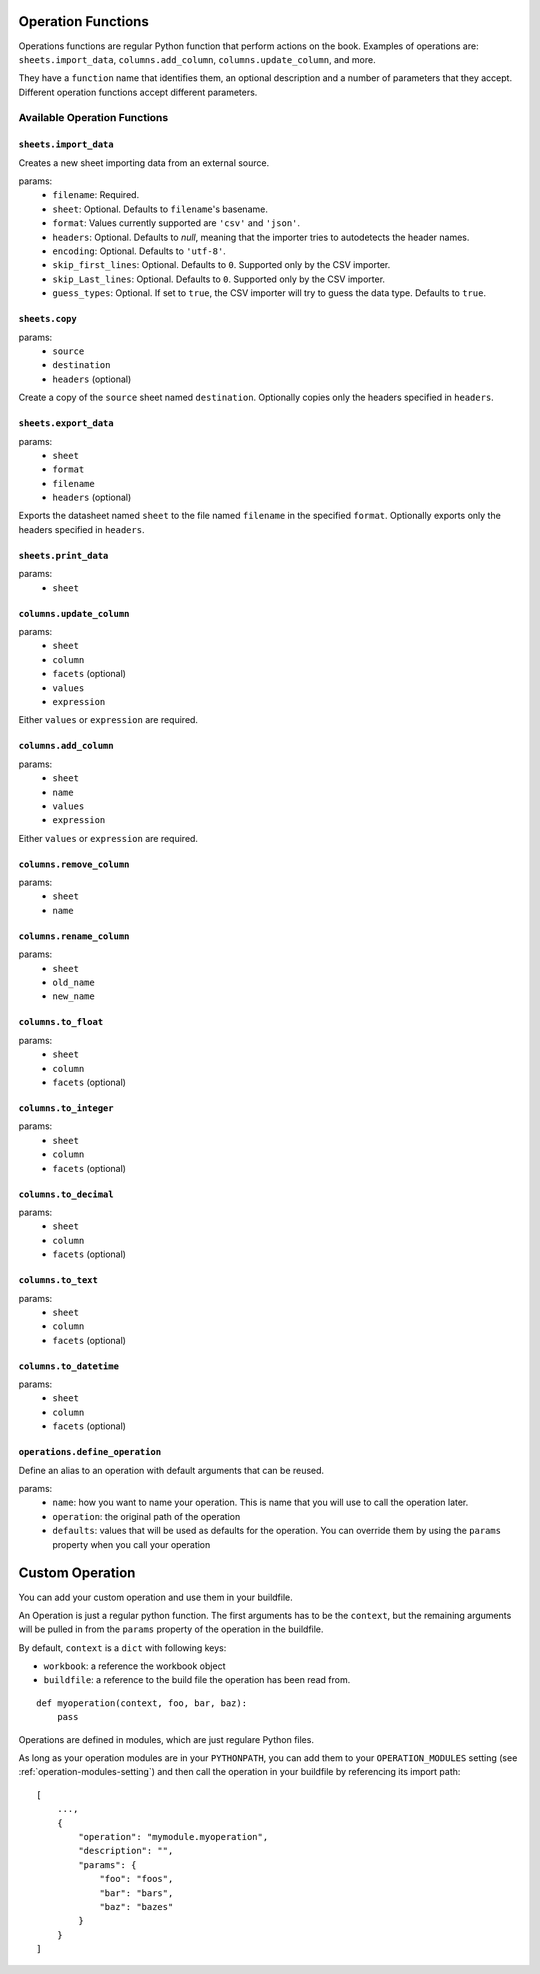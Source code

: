 .. _operations:

Operation Functions
===================

Operations functions are regular Python function that perform actions on the book. Examples of operations are: ``sheets.import_data``, ``columns.add_column``, ``columns.update_column``, and more.

They have a ``function`` name that identifies them, an optional description and a number of parameters that they accept. Different operation functions accept different parameters.

Available Operation Functions
-----------------------------

``sheets.import_data``
~~~~~~~~~~~~~~~~~~~~~~

Creates a new sheet importing data from an external source.

params:
    * ``filename``: Required.
    * ``sheet``: Optional. Defaults to ``filename``'s basename.
    * ``format``: Values currently supported are ``'csv'`` and ``'json'``.
    * ``headers``: Optional. Defaults to `null`, meaning that the importer tries to autodetects the header names.
    * ``encoding``: Optional. Defaults to ``'utf-8'``.
    * ``skip_first_lines``: Optional. Defaults to ``0``. Supported only by the CSV importer.
    * ``skip_Last_lines``: Optional. Defaults to ``0``. Supported only by the CSV importer.
    * ``guess_types``: Optional. If set to ``true``, the CSV importer will try to guess the data type. Defaults to ``true``.

``sheets.copy``
~~~~~~~~~~~~~~~

params:
    * ``source``
    * ``destination``
    * ``headers`` (optional)

Create a copy of the ``source`` sheet named ``destination``. Optionally copies only the headers specified in ``headers``.

``sheets.export_data``
~~~~~~~~~~~~~~~~~~~~~~

params:
    * ``sheet``
    * ``format``
    * ``filename``
    * ``headers`` (optional)

Exports the datasheet named ``sheet`` to the file named ``filename`` in the specified ``format``. Optionally exports only the headers specified in ``headers``.

``sheets.print_data``
~~~~~~~~~~~~~~~~~~~~~

params:
    * ``sheet``

``columns.update_column``
~~~~~~~~~~~~~~~~~~~~~~~~~

params:
    * ``sheet``
    * ``column``
    * ``facets`` (optional)
    * ``values``
    * ``expression``

Either ``values`` or ``expression`` are required.

``columns.add_column``
~~~~~~~~~~~~~~~~~~~~~~

params:
    * ``sheet``
    * ``name``
    * ``values``
    * ``expression``

Either ``values`` or ``expression`` are required.

``columns.remove_column``
~~~~~~~~~~~~~~~~~~~~~~~~~

params:
    * ``sheet``
    * ``name``

``columns.rename_column``
~~~~~~~~~~~~~~~~~~~~~~~~~

params:
    * ``sheet``
    * ``old_name``
    * ``new_name``


``columns.to_float``
~~~~~~~~~~~~~~~~~~~~

params:
    * ``sheet``
    * ``column``
    * ``facets`` (optional)


``columns.to_integer``
~~~~~~~~~~~~~~~~~~~~~~

params:
    * ``sheet``
    * ``column``
    * ``facets`` (optional)


``columns.to_decimal``
~~~~~~~~~~~~~~~~~~~~~~

params:
    * ``sheet``
    * ``column``
    * ``facets`` (optional)


``columns.to_text``
~~~~~~~~~~~~~~~~~~~

params:
    * ``sheet``
    * ``column``
    * ``facets`` (optional)


``columns.to_datetime``
~~~~~~~~~~~~~~~~~~~~~~~

params:
    * ``sheet``
    * ``column``
    * ``facets`` (optional)

``operations.define_operation``
~~~~~~~~~~~~~~~~~~~~~~~~~~~~~~~

Define an alias to an operation with default arguments that can be reused.

params:
    * ``name``: how you want to name your operation. This is name that you will use to call the operation later.
    * ``operation``: the original path of the operation
    * ``defaults``: values that will be used as defaults for the operation. You can override them by using the ``params`` property when you call your operation

Custom Operation
================

You can add your custom operation and use them in your buildfile.

An Operation is just a regular python function. The first arguments has to be the ``context``, but the remaining arguments will be pulled in from the ``params`` property of the operation in the buildfile.

By default, ``context`` is a ``dict`` with following keys:

* ``workbook``: a reference the workbook object
* ``buildfile``: a reference to the build file the operation has been read from.

::

    def myoperation(context, foo, bar, baz):
        pass

Operations are defined in modules, which are just regulare Python files.

As long as your operation modules are in your ``PYTHONPATH``, you can add them to your ``OPERATION_MODULES`` setting (see :ref:`operation-modules-setting`) and then call the operation in your buildfile by referencing its import path::

    [
        ...,
        {
            "operation": "mymodule.myoperation",
            "description": "",
            "params": {
                "foo": "foos",
                "bar": "bars",
                "baz": "bazes"
            }
        }
    ]
